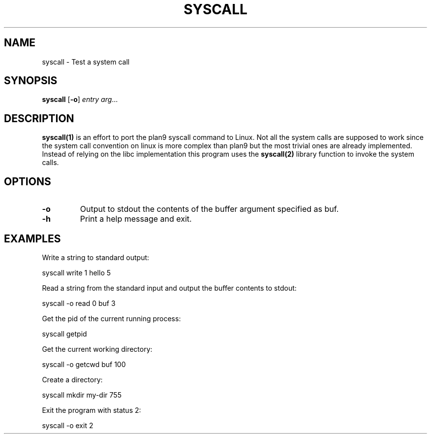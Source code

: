 .TH SYSCALL 1
.SH NAME
syscall \- Test a system call
.SH SYNOPSIS
.B syscall
[\fB\-o\fR]
.IR entry
.IR arg ...
.SH DESCRIPTION
.B syscall(1)
is an effort to port the plan9 syscall command to Linux. Not all the system calls are supposed to work since the system call convention on linux is more complex than plan9 but the most trivial ones are already implemented. Instead of relying on the libc implementation this program uses the 
.B syscall(2)
library function to invoke the system calls.
.SH OPTIONS
.TP
.BR \-o
Output to stdout the contents of the buffer argument specified as buf.
.TP
.BR \-h
Print a help message and exit.
.SH EXAMPLES
Write a string to standard output:

	syscall write 1 hello 5

Read a string from the standard input and output the buffer contents to stdout:

	syscall -o read 0 buf 3

Get the pid of the current running process:

	syscall getpid

Get the current working directory:

	syscall -o getcwd buf 100

Create a directory:

	syscall mkdir my-dir 755 

Exit the program with status 2:

	syscall -o exit 2
